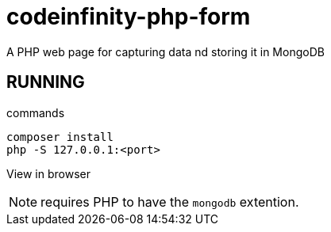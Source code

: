 = codeinfinity-php-form
A PHP web page for capturing data nd storing it in MongoDB

== RUNNING

.commands
----
composer install
php -S 127.0.0.1:<port>

----

View in browser

NOTE: requires PHP to have the `mongodb` extention.
